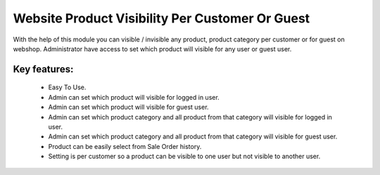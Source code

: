 
================================================
Website Product Visibility Per Customer Or Guest
================================================
With the help of this module you can visible / invisible any product, product category per customer or for guest on webshop. 
Administrator have access to set which product will visible for any user or guest user.

Key features:
-------------
 * Easy To Use.
 * Admin can set which product will visible for logged in user.
 * Admin can set which product will visible for guest user.
 * Admin can set which product category and all product from that category will visible for logged in user.
 * Admin can set which product category and all product from that category will visible for guest user.
 * Product can be easily select from Sale Order history.
 * Setting is per customer so a product can be visible to one user but not visible to another user.

